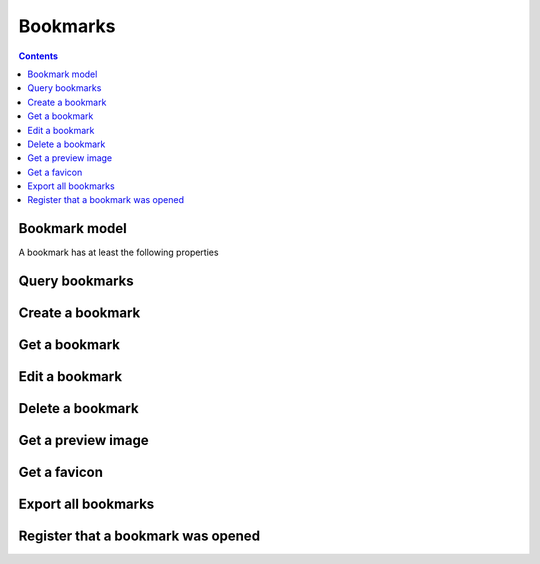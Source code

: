 =========
Bookmarks
=========

.. contents::

.. _bookmark:

Bookmark model
==============

A bookmark has at least the following properties

.. object:: Bookmark

   :param int id: The bookmarks unique id
   :param string url: The Uniform Resource Locator that this bookmark represents, can be a http, ftp or (since v13.1.0) a file link

      .. versionchanged:: 13.1.0

   :param string target: The target of this bookmark, can be a http, ftp or file link or a javascript link

      .. versionadded:: 13.1.0

   :param string title: A short humanly readable label for the bookmark
   :param string description: A longer description or note on the bookmark
   :param int added: The UNIX timestamp when this bookmark was created
   :param string userId: The user ID of the nextcloud account that owns this bookmark
   :param array tags: A list of tags this bookmark is tagged with
   :param array folders: The folders this bookmark has been added to
   :param int clickcount: The number of times this bookmark was opened
   :param bool available: A boolean indicating whether the app could reach the bookmarked URL

      .. versionadded:: 3.4.0

   :param string|null htmlContent: The html content of the bookmarked web page

      .. versionadded:: 4.2.0

   :param string|null textContent: The html content of the bookmarked web page

      .. versionadded:: 4.2.0

   :param int|null archivedFile: The nextcloud file id, if this bookmark links to a non-HTML, non-plaintext file

      .. versionadded:: 3.4.0


Query bookmarks
===============

.. get:: /public/rest/v2/bookmark

   :synopsis: Filter and query all bookmarks by the authenticated user.

   .. versionadded:: 0.11.0

   :query tags[]: An array of tags that bookmarks returned by the endpoint should have
   :query page: if this is non-negative, results will be paginated by ``limit`` bookmarks a page. Default: ``0``.
   :query limit: Results will be paginated by this amount of bookmarks per page. Default: ``10``.
   :query sortby: The column to sort the results by; one of ``url``, ``title``, ``description``, ``public``, ``lastmodified``, ``clickcount``. Default: ``lastmodified``.
   :query search[]: An array of words to search for in the following columns ``url``, ``title``, ``description``, ``tags``
   :query conjunction: Set to ``and`` to require all search terms to be present, ``or`` if one should suffice. Default: ``or``
   :query folder: Only return bookmarks that are direct children of the folder with the passed ID. The root folder has id ``-1``.
   :query url: Only return bookmarks with this URL. With this parameter you can test whether a URL exists in the user's bookmarks.

      .. versionadded:: 1.0.0

   :query unavailable: Only return bookmarks that are dead links, i.e. return 404 status codes or similar.

      .. versionadded:: 3.4.0

   :query archived: Only return bookmarks that whose contents have been archived.

      .. versionadded:: 3.4.0

   :query untagged: Only return bookmarks that have no tags set

      .. versionadded:: 0.12.0

   :query duplicated: Only return bookmarks that are in multiple folders

      .. versionadded:: 10.2.0

   :>json string status: ``success`` or ``error``
   :>json array data: The list of resulting bookmarks

   Note that before v3.4.0 You couldn't mix ``folder``, ``url``, ``unavailable`` and ``archive``.

   **Example:**

   .. sourcecode:: http

      GET /index.php/apps/bookmarks/public/rest/v2/bookmark?tags[]=firsttag&tags[]=secondtag&page=-1 HTTP/1.1
      Host: example.com
      Accept: application/json

   **Response:**

   .. sourcecode:: http

      HTTP/1.1 200 OK
      Content-Type: application/json

      {
        "status": "success",
        "data": [{ "id": 7, "title": "Google", "tags": ["firsttag"] }]
      }

Create a bookmark
=================

.. post:: /public/rest/v2/bookmark

   :synopsis: Create a bookmark

   .. versionadded:: 0.11.0

   :param url: the url of the new bookmark
   :param array tags: Array of tags for this bookmark (these needn't exist and are created on-the-fly) (optional)
   :param string title: the title of the bookmark. (optional; If absent the title of the html site referenced by `url` is used)
   :param string description: A description for this bookmark (optional)
   :param array folders: An array of IDs of the folders this bookmark should reside in. (optional; if absent the new bookmark will be put in the root folder)

   :>json string status: ``success`` or ``error``
   :>json object item: The created bookmark

   **Example:**

   .. sourcecode:: http

      POST /index.php/apps/bookmarks/public/rest/v2/bookmark?tags[]=firsttag&tags[]=secondtag&page=-1 HTTP/1.1
      Host: example.com
      Accept: application/json

      {
        "url": "http://google.com",
        "title": "Google",
        "description":"in case i forget",
        "tags": ["search-engines", "uselessbookmark"]
      }

   **Response:**

   .. sourcecode:: http

      HTTP/1.1 200 OK
      Content-Type: application/json

      {
        "status": "success",
        "item": {
          "id": 7,
          "url": "http://google.com",
          "title": "Google",
          "description":"in case i forget",
          "tags": ["search-engines", "uselessbookmark"],
          "folders": [-1]
        }
      }

Get a bookmark
==============

.. get:: /public/rest/v2/bookmark/(int:id)

   :synopsis: Retrieve a bookmark

   .. versionadded:: 0.11.0

   :>json string status: ``success`` or ``error``
   :>json object item: The retrieved bookmark

   **Example:**

   .. sourcecode:: http

      GET /index.php/apps/bookmarks/public/rest/v2/bookmark/7 HTTP/1.1
      Host: example.com
      Accept: application/json


   **Response:**

   .. sourcecode:: http

      HTTP/1.1 200 OK
      Content-Type: application/json

      {
        "status": "success",
        "item": {
          "id": 7,
          "url": "http://google.com",
          "title": "Google",
          "description":"in case i forget",
          "tags": ["search-engines", "uselessbookmark"],
          "folders": [-1]
        }
      }

Edit a bookmark
===============

.. put:: /public/rest/v2/bookmark/(int:id)

   :synopsis: Edit a bookmark

   .. versionadded:: 0.11.0

   :param url: the url of the new bookmark (optional; if absent will not be changed)
   :param array tags: Array of tags for this bookmark (these needn't exist and are created on-the-fly). (optional; if absent, will not be changed)
   :param string title: the title of the bookmark. (optional; if absent, will not be changed)
   :param string description: A description for this bookmark (optional; if absent, will not be changed)
   :param array folders: An array of IDs of the folders this bookmark should reside in, the bookmark will be removed from all other folders it may have resided in (optional; if absent, will not be changed)

   :>json string status: ``success`` or ``error``
   :>json object item: The new bookmark after editing

   **Example:**

   .. sourcecode:: http

      PUT /index.php/apps/bookmarks/public/rest/v2/bookmark/7 HTTP/1.1
      Host: example.com
      Accept: application/json

      { "title": "Boogle" }


   **Response:**

   .. sourcecode:: http

      HTTP/1.1 200 OK
      Content-Type: application/json

      {
        "status": "success",
        "item": {
          "id": 7,
          "url": "http://google.com",
          "title": "Boogle",
          "description":"in case i forget",
          "tags": ["search-engines", "uselessbookmark"],
          "folders": [-1]
        }
      }

Delete a bookmark
=================

.. delete:: /public/rest/v2/bookmark/(int:id)

   :synopsis: Delete a bookmark. Note: Often you only want to remove a bookmark from a folder, not delete it from all folders. There is a different endpoint for the former.

   .. versionadded:: 0.11.0

   :>json string status: ``success`` or ``error``

   **Example:**

   .. sourcecode:: http

      DELETE /index.php/apps/bookmarks/public/rest/v2/bookmark/7 HTTP/1.1
      Host: example.com
      Accept: application/json


   **Response:**

   .. sourcecode:: http

      HTTP/1.1 200 OK
      Content-Type: application/json

      {
        "status": "success"
      }

Get a preview image
===================

.. get:: /public/rest/v2/bookmark/(int:id)/image

   :synopsis: Retrieve the preview image of a bookmark

   .. versionadded:: 1.0.0

   **Example:**

   .. sourcecode:: http

      GET /index.php/apps/bookmarks/public/rest/v2/bookmark/7/image HTTP/1.1
      Host: example.com


   **Response:**

   .. sourcecode:: http

      HTTP/1.1 200 OK
      Content-Type: image/png

      ... binary data ...

Get a favicon
=============

.. get:: /public/rest/v2/bookmark/(int:id)/favicon

   :synopsis: Retrieve the favicon of a bookmark

   .. versionadded:: 1.0.0

   **Example:**

   .. sourcecode:: http

      GET /index.php/apps/bookmarks/public/rest/v2/bookmark/7/favicon HTTP/1.1
      Host: example.com


   **Response:**

   .. sourcecode:: http

      HTTP/1.1 200 OK
      Content-Type: image/png

      ... binary data ...

Export all bookmarks
====================

.. get:: /public/rest/v2/bookmark/export

   :synopsis: Export all bookmarks of the current user in a HTML file.

   .. versionadded:: 0.11.0

   **Example:**

   .. sourcecode:: http

      GET /index.php/apps/bookmarks/public/rest/v2/bookmark/export HTTP/1.1
      Host: example.com


   **Response:**

   .. sourcecode:: http

      HTTP/1.1 200 OK
      Content-Type: text/html

      <html>
      ...

Register that a bookmark was opened
==================================

.. post:: /public/rest/v2/bookmark/click

   :synopsis: Delete a bookmark. Note: Often you only want to remove a bookmark from a folder, not delete it from all folders. There is a different endpoint for the former.

   :query string url: The URL of the bookmark

   **Example:**

   .. sourcecode:: http

      POST /index.php/apps/bookmarks/public/rest/v2/bookmark/click?url=https://nextcloud.com/ HTTP/1.1
      Host: example.com
      Accept: application/json


   **Response:**

   .. sourcecode:: http

      HTTP/1.1 200 OK
      Content-Type: application/json

      {
        "status": "success"
      }